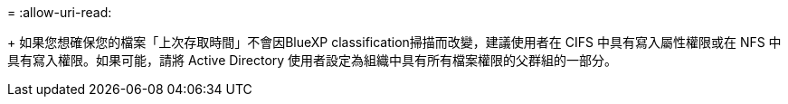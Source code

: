 = 
:allow-uri-read: 


+ 如果您想確保您的檔案「上次存取時間」不會因BlueXP classification掃描而改變，建議使用者在 CIFS 中具有寫入屬性權限或在 NFS 中具有寫入權限。如果可能，請將 Active Directory 使用者設定為組織中具有所有檔案權限的父群組的一部分。
